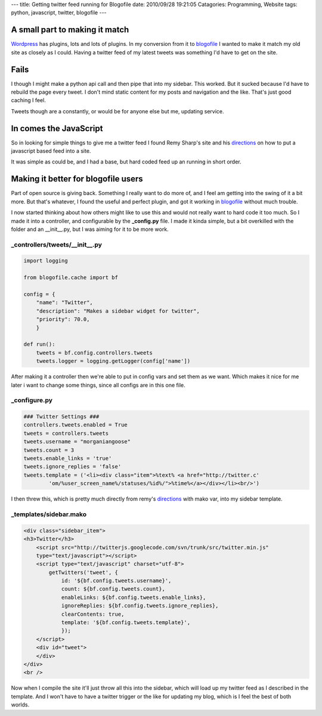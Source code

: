 ---
title: Getting twitter feed running for Blogofile
date: 2010/09/28 19:21:05
Catagories: Programming, Website
tags: python, javascript, twitter, blogofile
---

A small part to making it match
-------------------------------

Wordpress_ has plugins, lots and lots of plugins. In my conversion from it to
blogofile_ I wanted to make it match my old site as closely as I could. Having
a twitter feed of my latest tweets was something I'd have to get on the site.

Fails
-----

I though I might make a python api call and then pipe that into my sidebar.
This worked. But it sucked because I'd have to rebuild the page every tweet. I
don't mind static content for my posts and navigation and the like. That's just
good caching I feel. 

Tweets though are a constantly, or would be for anyone else but me, updating
service. 

In comes the JavaScript
-----------------------

So in looking for simple things to give me a twitter feed I found Remy Sharp's
site and his directions_ on how to put a javascript based feed into a site.

It was simple as could be, and I had a base, but hard coded feed up an running
in short order.


Making it better for blogofile users
------------------------------------

Part of open source is giving back. Something I really want to do more of, and I
feel am getting into the swing of it a bit more. But that's whatever, I found
the useful and perfect plugin, and got it working in blogofile_ without much
trouble.

I now started thinking about how others might like to use this and would not
really want to hard code it too much. So I made it into a controller, and
configurable by the **_config.py** file. I made it kinda simple, but a bit
overkilled with the folder and an __init__.py, but I was aiming for it to be
more work. 

_controllers/tweets/__init__.py
===============================

.. code-block:: python

    import logging
    
    from blogofile.cache import bf
    
    config = {
        "name": "Twitter",
        "description": "Makes a sidebar widget for twitter",
        "priority": 70.0,
        }

    def run():
        tweets = bf.config.controllers.tweets
        tweets.logger = logging.getLogger(config['name'])


After making it a controller then we're able to put in config vars and set them
as we want. Which makes it nice for me later i want to change some things,
since all configs are in this one file.

_configure.py
=============

.. code-block:: python

    ### Twitter Settings ###
    controllers.tweets.enabled = True
    tweets = controllers.tweets
    tweets.username = "morganiangoose"
    tweets.count = 3
    tweets.enable_links = 'true'
    tweets.ignore_replies = 'false'
    tweets.template = ('<li><div class="item">%text% <a href="http://twitter.c'
            'om/%user_screen_name%/statuses/%id%/">%time%</a></div></li><br/>')


I then threw this, which is pretty much directly from remy's directions_ with
mako var, into my sidebar template. 

_templates/sidebar.mako
=======================

.. code-block:: html

    <div class="sidebar_item">
    <h3>Twitter</h3>
        <script src="http://twitterjs.googlecode.com/svn/trunk/src/twitter.min.js" 
        type="text/javascript"></script>
        <script type="text/javascript" charset="utf-8">
            getTwitters('tweet', { 
                id: '${bf.config.tweets.username}', 
                count: ${bf.config.tweets.count}, 
                enableLinks: ${bf.config.tweets.enable_links}, 
                ignoreReplies: ${bf.config.tweets.ignore_replies}, 
                clearContents: true,
                template: '${bf.config.tweets.template}',
                });
        </script>
        <div id="tweet">
        </div>
    </div>
    <br />
    
Now when I compile the site it'll just throw all this into the sidebar, which
will load up my twitter feed as I described in the template. And I won't have
to have a twitter trigger or the like for updating my blog, which is I feel the
best of both worlds. 

.. _blogofile: http://www.blogofile.com
.. _directions: http://remysharp.com/2007/05/18/add-twitter-to-your-blog-step-by-step/
.. _Wordpress: http://wordpress.org
